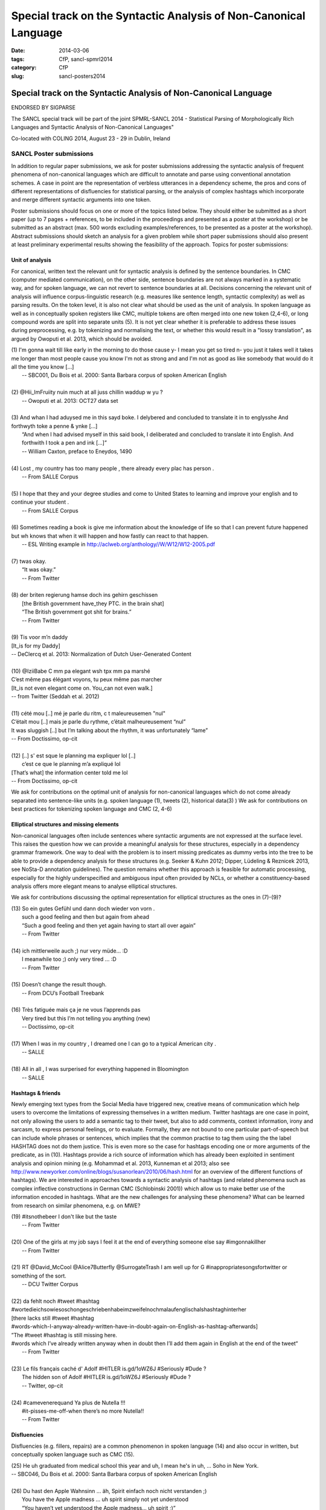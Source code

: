 .. -*- coding:utf-8 -*-

Special track on the Syntactic Analysis of Non-Canonical Language
#################################################################

:date: 2014-03-06
:tags: CfP, sancl-spmrl2014
:category: CfP
:slug: sancl-posters2014

=================================================================
Special track on the Syntactic Analysis of Non-Canonical Language
=================================================================
ENDORSED BY SIGPARSE

The SANCL special track will be part of the joint SPMRL-SANCL 2014 - Statistical Parsing of Morphologically Rich Languages and Syntactic Analysis of Non-Canonical Languages"

Co-located with COLING 2014, August 23 - 29 in Dublin, Ireland




SANCL Poster submissions
------------------------

In addition to regular paper submissions, we ask for poster submissions addressing the syntactic analysis of frequent phenomena of non-canonical languages which are difficult to annotate and parse using conventional annotation schemes. A case in point are the representation of verbless utterances in a dependency scheme, the pros and cons of different representations of disfluencies for statistical parsing, or the analysis of complex hashtags which incorporate and merge different syntactic arguments into one token.

Poster submissions should focus on one or more of the topics listed below. They should either be submitted as a short paper (up to 7 pages + references, to be included in the proceedings and presented as a poster at the workshop) or be submitted as an abstract (max. 500 words excluding examples/references, to be presented as a poster at the workshop). Abstract submissions should sketch an analysis for a given problem while short paper submissions should also present at least preliminary experimental results showing the feasibility of the approach.
Topics for poster submissions:

Unit of analysis
~~~~~~~~~~~~~~~~
For canonical, written text the relevant unit for syntactic analysis is defined by the sentence boundaries.
In CMC (computer mediated communication), on the other side, sentence boundaries are not always marked in a systematic way, and for spoken language, we can not revert to sentence boundaries at all. Decisions concerning the relevant unit of analysis will influence corpus-linguistic research (e.g. measures like sentence length, syntactic complexity) as well as parsing results. 
On the token level, it is also not clear what should be used as the unit of analysis. In spoken language as well as in conceptually spoken registers like CMC, multiple tokens are often merged into one new token (2,4-6), or long compound words are split into separate units (5). It is not yet clear whether it is preferable to address these issues during preprocessing, e.g. by tokenizing and normalising the text, or whether this would result in a "lossy translation", as argued by Owoputi et al. 2013, which should be avoided.

| (1)	I'm gonna wait till like early in the morning to do those cause y- I mean you get so tired n- you just it takes well it takes me longer than most people cause you know I'm not as strong and and I'm not as good as like somebody that would do it all the time you know [...]
| 	-- SBC001, Du Bois et al. 2000: Santa Barbara corpus of spoken American English 
| 
| (2)	@Hii_ImFruiity nuin much at all juss chillin waddup w yu ?
| 	-- Owoputi et al. 2013: OCT27 data set	 
| 
| (3)	And whan I had aduysed me in this sayd boke. I delybered and concluded to translate it in to englysshe And forthwyth toke a penne & ynke [...]
| 	“And when I had advised myself in this said book, I deliberated and concluded to translate it into English. And forthwith I took a pen and ink [...]”
| 	-- William Caxton, preface to Eneydos, 1490
|
| (4)    Lost , my country has too many people , there already every plac has person .    
|    -- From SALLE Corpus
|
| (5)    I hope that they and your degree studies and come to United States to learning and improve your english and to continue your student .
|    -- From SALLE Corpus
|
| (6)    Sometimes reading a book is give me information about the knowledge of life so that I can prevent future happened but wh knows that when it will happen and how fastly can react to that happen.
|   -- ESL Writing example in http://aclweb.org/anthology//W/W12/W12-2005.pdf
| 
| (7)	twas okay.
| 	“It was okay.”
| 	-- From Twitter
| 
| (8)	der briten regierung hamse doch ins gehirn geschissen
| 	[the British government have_they PTC. in the brain shat]
| 	“The British government got shit for brains.”
| 	-- From Twitter
| 
| (9)	Tis voor m’n daddy
| [It_is for my Daddy]
| -- DeClercq et al. 2013: Normalization of Dutch User-Generated Content
| 
| (10)	@IziiBabe C mm pa elegant wsh tpx mm pa marshé 
| C’est même pas élégant voyons, tu peux même pas marcher 
| [It_is not even elegant come on. You_can not even walk.] 
| -- from Twitter (Seddah et al. 2012)
| 
| (11) 	cété mou [..] mé je parle du ritm, c t maleureusemen "nul"
| C’était mou [..] mais je parle du rythme, c’était malheureusement “nul”
| It was sluggish [..] but I’m talking about the rhythm, it was unfortunately “lame”
| -- From Doctissimo, op-cit
| 
| (12) 	[..] s' est sque le planning ma expliquer lol [..]
|  c’est ce que le planning m’a expliqué  lol 
| [That’s what] the information center told me lol 
| -- From Doctissimo, op-cit


We ask for contributions on the optimal unit of analysis for non-canonical languages which do not come already separated into sentence-like units (e.g. spoken language (1), tweets (2), historical data(3) ) 	
We ask for contributions on best practices for tokenizing spoken language and CMC (2, 4-6)	


Elliptical structures and missing elements
~~~~~~~~~~~~~~~~~~~~~~~~~~~~~~~~~~~~~~~~~~
Non-canonical languages often include sentences where syntactic arguments are not expressed at the surface level. This raises the question how we can provide a meaningful analysis for these structures, especially in a dependency grammar framework. One way to deal with the problem is to insert missing predicates as dummy verbs into the tree to be able to provide a dependency analysis for these structures (e.g. Seeker & Kuhn 2012; Dipper, Lüdeling & Reznicek 2013, see NoSta-D annotation guidelines). The question remains whether this approach is feasible for automatic processing, especially for the highly underspecified and ambiguous input often provided by NCLs, or whether a constituency-based analysis offers more elegant means to analyse elliptical structures.

We ask for contributions discussing the optimal representation for elliptical structures as the ones in (7)-(9)?

| (13)	So ein gutes Gefühl und dann doch wieder von vorn .
| 	such a good feeling and then but again from ahead
| 	“Such a good feeling and then yet again having to start all over again”
| 	-- From Twitter
| 
| (14)	ich mittlerweile auch ;) nur very müde... :D
| 	I meanwhile too ;) only very tired ... :D
| 	-- From Twitter
| 
| (15)	Doesn’t change the result though.
| 	-- From DCU’s Football Treebank
| 
| (16) Très fatiguée mais ça je ne vous l’apprends pas
| 	Very tired but this I’m not telling you anything (new)
| 	-- Doctissimo, op-cit
|
| (17)    When I was in my country , I dreamed one I can go to a typical American city .
|    -- SALLE
|
| (18)    All in all , I was surperised for everything happened in Bloomington
|    -- SALLE


 
Hashtags & friends
~~~~~~~~~~~~~~~~~~
Newly emerging text types from the Social Media have triggered new, creative means of communication which help users to overcome the limitations of expressing themselves in a written medium. Twitter hashtags are one case in point, not only allowing the users to add a semantic tag to their tweet, but also to add comments, context information, irony and sarcasm, to express personal feelings, or to evaluate. Formally, they are not bound to one particular part-of-speech but can include whole phrases or sentences, which implies that the common practise to tag them using the the label HASHTAG does not do them justice. This is even more so the case for hashtags encoding one or more arguments of the predicate, as in (10).
Hashtags provide a rich source of information which has already been exploited in sentiment analysis and opinion mining (e.g. Mohammad et al. 2013, Kunneman et al 2013; also see http://www.newyorker.com/online/blogs/susanorlean/2010/06/hash.html for an overview of the different functions of hashtags).
We are interested in approaches towards a syntactic analysis of hashtags (and related phenomena such as complex inflective constructions in German CMC (Schlobinski 2001)) which allow us to make better use of the information encoded in hashtags. What are the new challenges for analysing these phenomena? What can be learned from research on similar phenomena, e.g. on MWE?

| (19)	#itsnothebeer I don't like but the taste
|   -- From Twitter
|
| (20)	One of the girls at my job says I feel it at the end of everything someone else say #imgonnakillher
|   -- From Twitter
|
| (21)	RT @David_McCool @Alice7Butterfly @SurrogateTrash I am well up for G	#inappropriatesongsfortwitter or something of the sort.
|   -- DCU Twitter Corpus
|
| (22)	da      fehlt noch #tweet #hashtag #wortedieichsowiesoschongeschriebenhabeimzweifelnochmalaufenglischalshashtaghinterher
| [there lacks still #tweet #hashtag
| #words-which-I-anyway-already-written-have-in-doubt-again-on-English-as-hashtag-afterwards]
| ”The #tweet #hashtag is still missing here.
| #words which I’ve already written anyway when in doubt then I’ll add them again in English at the end of the tweet“
|   -- From Twitter
| 
| (23) Le fils français caché d' Adolf #HITLER is.gd/1oWZ6J #Seriously #Dude ?
| 	The hidden son of Adolf #HITLER is.gd/1oWZ6J #Seriously #Dude ?
| 	-- Twitter, op-cit
| 
| (24) #camevenerequand Ya plus de Nutella !!!
| 	#it-pisses-me-off-when there’s no more Nutella!!
| 	-- From Twitter 

Disfluencies
~~~~~~~~~~~~
Disfluencies (e.g. fillers, repairs) are a common phenomenon in spoken language (14) and also occur in written, but conceptually spoken language such as CMC (15).

| (25)	He uh graduated from medical school this year and uh, I mean he's in uh, ... Soho in New York.
| -- SBC046, Du Bois et al. 2000: Santa Barbara corpus of spoken American English 
| 
| (26)	Du hast den Apple Wahnsinn ... äh, Spirit einfach noch nicht verstanden ;)
| 	You have the Apple madness ... uh spirit simply not yet understood
| 	“You haven’t yet understood the Apple madness... uh spirit ;)” 		
| -- From Twitter
| 
| (27)	c'est l'heure du d-d-d-d-uel ! (oui, ton qqqquart de final a un drôle d'effet sur moi !)
| 	It’s duel time! (yes, your quarter-final has a weird effect on me!)
| -- From Facebook
 

There are different ways of representing disfluencies. In the Switchboard corpus, fillers are included in the tree, and for repairs, both the repair and the reparandum are attached to the same node. In the German Verbmobil treebank, fillers have been removed and so-called speech errors and repetitions are not integrated in the tree but instead are attached to the root node. The different representations are expected to have an impact on statistical parsing as well as on the usefulness of the resources for linguistic research.


We ask for contributions discussing the best way of representing disfluencies in the syntax 	tree. 	

Code mixing
~~~~~~~~~~~
In informal spoken language as well as in CMC, a considerable amount of the data includes code mixing. This provides a huge challenge for automatic processing, and even more so as there is no agreed upon theoretical distinction between loanwords and foreign words. Should we annotate foreign language material using the same annotation scheme as for the target language, especially in cases where the grammatical differences between the languages involved do not easily allow us to do so, as in (18)?

| (28)	 Jeden Tag bana alıyordum.     Hep     kendime    eigene bir Schachtel alıyordum.
| 	[every  day me   buy-past-1.sg always for_myself own    one packet    buy-past-1.sg]
| 	“Every day I bought one for me. I always bought my own packet.”
| -- Rehbein et al., 2014:  The KiezDeutsch Korpus (KiDKo) Release 1.0. MuH9WT_04
| 
| (29)	Noch nihma at work und akku bei 81% hate gegen smartphones
| 	not	yet at work and battery at 81% hate against smartphones
| -- From Twitter
| 
| (30)	@tturkiish es tut mir so leid vallah 	ich wollte kommen ama unuttum 	 :(
| 	@tturkiish it does me so harm my God I wanted come but forget-pst-1-sg :(
| 	“@tturkiish I am so sorry, really, I wanted to come but I forgot :(“
| -- From Twitter
| 
| (31)	Meine Mutter denn hat female problems gehaft gehabt. Un die durfte halt is the 
| Arzt    hat gesacht de was    die  solsch haben is wieder ane Kind.
| [My   mother then  did female problems  have   have.   And they may then is the doctor did say she what she should  have is again a baby.]
| -- Boas, 2002: Texas German Dialect Project. 1-63-1-3.


We ask for contributions discussing best practices for the syntactic analysis of code mixing.





Resources & References	
~~~~~~~~~~~~~~~~~~~~~~

DCU Football Corpus
Jennifer Foster, Ozlem Cetinoglu, Joachim Wagner, Joseph Le Roux, Joakim Nivre, Deirdre Hogan and Josef van Genabith, 2011.
"From News to Comment: Resources and Benchmarks for Parsing the Language of Web 2.0."
In `Proceedings of IJCNLP`, Chiang Mai, Thailand.


Falko (Error-annotated Learner Corpus)
Reznicek, Marc; Lüdeling, Anke; Krummes, Cedric; Schwantuschke, Franziska; Walter, Maik; Schmidt, Karin; Hirschmann, Hagen; Andreas, Torsten (2012): Das Falko-Handbuch. Korpusaufbau und Annotationen Version 2.01 
https://www.linguistik.hu-berlin.de/institut/professuren/korpuslinguistik/forschung/falko

French Social Media Bank
Djamé Seddah, Benoit Sagot, Marie Candito, Virginie Mouilleron, Vanessa Combet (2012): The French Social Media Bank: a Treebank of Noisy User Generated Content,, COLING 2012, Mumbay, India
http://aclweb.org/anthology//C/C12/C12-1149.pdf

NoSta-D
Dipper, Stefanie; Lüdeling, Anke; Reznicek, Marc (to appear): NoSta-D: A Corpus of German Non-Standard Varieties. In: Zampieri, Marcos (Hrsg.): Non-Standard Data Sources in Corpus-Based Research. Shaker Verlag.
http://www.linguistik.hu-berlin.de/institut/professuren/korpuslinguistik/forschung/clarin-d

Syntactically Annotating Learner Language of English (SALLE)
Ragheb, Marwa and Dickinson, Markus.  Defining Syntax for Learner Language Annotation.  COLING 2012, Bombay, India.
http://cl.indiana.edu/~md7/papers/ragheb-dickinson12.html
SALLE Project: http://cl.indiana.edu/~salle/

Switchboard Corpus
Calhoun, S., Carletta, J., Brenier, J., Mayo, N., Jurafsky, D., Steedman, M. and Beaver, D. (2010) The NXT-format Switchboard Corpus: A Rich Resource for Investigating the Syntax, Semantics, Pragmatics and Prosody of Dialogue. Language Resources and Evaluation Journal 44(4): 387-419.
http://groups.inf.ed.ac.uk/switchboard/



SANCL Special Track Organizers
------------------------------
- Ozlem Cetinoglu (IMS, Germany)
- Ines Rehbein (Postdam University, Germany)
- Djamé Seddah (Université Paris Sorbonne & Inria's Alpage project)
- Joel Tetreault  (Yahoo! Labs, US)

